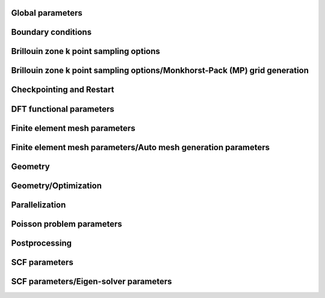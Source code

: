 .. default-domain:: py

.. _parameters:

Global parameters
-----------------

.. data:: H REFINED ELECTROSTATICS

   :value: true
   :type:  true | false

   [Advanced] Compute electrostatic energy and forces on a h refined mesh after each ground-state solve. Default: true if cell stress computation is set to false otherwise it is set to false.

.. data:: P REFINED ELECTROSTATICS

   :value: false
   :type:  true | false

   [Advanced] Compute electrostatic energy on a p refined mesh after each ground-state solve. Default: false.

.. data:: REPRODUCIBLE OUTPUT

   :value: false
   :type:  true | false

   [Developer] Limit output to what is reproducible, i.e. don't print timing or absolute paths. This parameter is only used for testing purposes.

.. data:: VERBOSITY

   :value: 1
   :type:  An integer :math:`n` such that :math:`0\leq n \leq 4`

   [Standard] Parameter to control verbosity of terminal output. Ranges from 1 for low, 2 for medium (prints some more additional information), 3 for high (prints eigenvalues and fractional occupancies at the end of each self-consistent field iteration), and 4 for very high, which is only meant for code development purposes. VERBOSITY=0 is only used for unit testing and shouldn't be used by standard users.

.. _Boundary-conditions:

Boundary conditions
-------------------

.. data:: Boundary conditions::CONSTRAINTS FROM SERIAL DOFHANDLER

   :value: true
   :type:  true | false

   [Developer] Check constraints from serial dofHandler.

.. data:: Boundary conditions::CONSTRAINTS PARALLEL CHECK

   :value: true
   :type:  true | false

   [Developer] Check for consistency of constraints in parallel.

.. data:: Boundary conditions::PERIODIC1

   :value: false
   :type:  true | false

   [Standard] Periodicity along the first domain bounding vector.

.. data:: Boundary conditions::PERIODIC2

   :value: false
   :type:  true | false

   [Standard] Periodicity along the second domain bounding vector.

.. data:: Boundary conditions::PERIODIC3

   :value: false
   :type:  true | false

   [Standard] Periodicity along the third domain bounding vector.

.. data:: Boundary conditions::SELF POTENTIAL RADIUS

   :value: 0.0
   :type:  A floating point number :math:`v` such that :math:`0 \leq v \leq 50`

   [Advanced] The radius (in a.u) of the ball around an atom in which self-potential of the associated nuclear charge is solved. For the default value of 0.0, the radius value is automatically determined to accommodate the largest radius possible for the given finite element mesh. The default approach works for most problems.

Brillouin zone k point sampling options
---------------------------------------

.. data:: Brillouin zone k point sampling options::USE GROUP SYMMETRY

   :value: false
   :type:  true | false

   [Standard] Flag to control the use of point group symmetries. Currently this feature cannot be used if ION FORCE or CELL STRESS input parameters are set to true.

.. data:: Brillouin zone k point sampling options::USE TIME REVERSAL SYMMETRY

   :value: false
   :type:  true | false

   [Standard] Flag to control the use of time reversal symmetry.

.. data:: Brillouin zone k point sampling options::kPOINT RULE FILE

   :value: 
   :type:  Any string

   [Developer] File providing list of k points on which eigen values are to be computed from converged KS Hamiltonian. The first three columns specify the crystal coordinates of the k points. The fourth column provides weights of the corresponding points, which is currently not used. The eigen values are written on an output file bands.out

Brillouin zone k point sampling options/Monkhorst-Pack (MP) grid generation
---------------------------------------------------------------------------

.. data:: Brillouin zone k point sampling options::Monkhorst-Pack (MP) grid generation::SAMPLING POINTS 1

   :value: 1
   :type:  An integer :math:`n` such that :math:`1\leq n \leq 1000`

   [Standard] Number of Monkhorst-Pack grid points to be used along reciprocal lattice vector 1.

.. data:: Brillouin zone k point sampling options::Monkhorst-Pack (MP) grid generation::SAMPLING POINTS 2

   :value: 1
   :type:  An integer :math:`n` such that :math:`1\leq n \leq 1000`

   [Standard] Number of Monkhorst-Pack grid points to be used along reciprocal lattice vector 2.

.. data:: Brillouin zone k point sampling options::Monkhorst-Pack (MP) grid generation::SAMPLING POINTS 3

   :value: 1
   :type:  An integer :math:`n` such that :math:`1\leq n \leq 1000`

   [Standard] Number of Monkhorst-Pack grid points to be used along reciprocal lattice vector 3.

.. data:: Brillouin zone k point sampling options::Monkhorst-Pack (MP) grid generation::SAMPLING SHIFT 1

   :value: 0
   :type:  An integer :math:`n` such that :math:`0\leq n \leq 1`

   [Standard] If fractional shifting to be used (0 for no shift, 1 for shift) along reciprocal lattice vector 1.

.. data:: Brillouin zone k point sampling options::Monkhorst-Pack (MP) grid generation::SAMPLING SHIFT 2

   :value: 0
   :type:  An integer :math:`n` such that :math:`0\leq n \leq 1`

   [Standard] If fractional shifting to be used (0 for no shift, 1 for shift) along reciprocal lattice vector 2.

.. data:: Brillouin zone k point sampling options::Monkhorst-Pack (MP) grid generation::SAMPLING SHIFT 3

   :value: 0
   :type:  An integer :math:`n` such that :math:`0\leq n \leq 1`

   [Standard] If fractional shifting to be used (0 for no shift, 1 for shift) along reciprocal lattice vector 3.

Checkpointing and Restart
-------------------------

.. data:: Checkpointing and Restart::CHK TYPE

   :value: 0
   :type:  An integer :math:`n` such that :math:`0\leq n \leq 2`

   [Standard] Checkpoint type, 0 (do not create any checkpoint), 1 (create checkpoint for geometry optimization restart if either ION OPT or CELL OPT is set to true. Currently, checkpointing and restart framework does not work if both ION OPT and CELL OPT are set to true simultaneously- the code will throw an error if attempted.), 2 (create checkpoint for scf restart. Currently, this option cannot be used if geometry optimization is being performed. The code will throw an error if this option is used in conjunction with geometry optimization.)

.. data:: Checkpointing and Restart::RESTART FROM CHK

   :value: false
   :type:  true | false

   [Standard] Boolean parameter specifying if the current job reads from a checkpoint. The nature of the restart corresponds to the CHK TYPE parameter. Hence, the checkpoint being read must have been created using the CHK TYPE parameter before using this option. RESTART FROM CHK is always false for CHK TYPE 0.

DFT functional parameters
-------------------------

.. data:: DFT functional parameters::EXCHANGE CORRELATION TYPE

   :value: 1
   :type:  An integer :math:`n` such that :math:`1\leq n \leq 4`

   [Standard] Parameter specifying the type of exchange-correlation to be used: 1(LDA: Perdew Zunger Ceperley Alder correlation with Slater Exchange[PRB. 23, 5048 (1981)]), 2(LDA: Perdew-Wang 92 functional with Slater Exchange [PRB. 45, 13244 (1992)]), 3(LDA: Vosko, Wilk \& Nusair with Slater Exchange[Can. J. Phys. 58, 1200 (1980)]), 4(GGA: Perdew-Burke-Ernzerhof functional [PRL. 77, 3865 (1996)]).

.. data:: DFT functional parameters::PSEUDOPOTENTIAL CALCULATION

   :value: true
   :type:  true | false

   [Standard] Boolean Parameter specifying whether pseudopotential DFT calculation needs to be performed. For all-electron DFT calculation set to false.

.. data:: DFT functional parameters::PSEUDOPOTENTIAL FILE NAMES LIST

   :value: 
   :type:  Any string

   [Standard] Pseudopotential file. This file contains the list of pseudopotential file names in UPF format corresponding to the atoms involved in the calculations. UPF version 2.0 or greater and norm-conserving pseudopotentials(ONCV and Troullier Martins) in UPF format are only accepted. File format (example for two atoms Mg(z=12), Al(z=13)): 12 filename1.upf(row1), 13 filename2.upf (row2). Important Note: ONCV pseudopotentials data base in UPF format can be downloaded from http://www.quantum-simulation.org/potentials/sg15\_oncv.  Troullier-Martins pseudopotentials in UPF format can be downloaded from http://www.quantum-espresso.org/pseudopotentials/fhi-pp-from-abinit-web-site.

.. data:: DFT functional parameters::PSEUDO TESTS FLAG

   :value: false
   :type:  true | false

   [Developer] Boolean parameter specifying the explicit path of pseudopotential upf format files used for ctests

.. data:: DFT functional parameters::SPIN POLARIZATION

   :value: 0
   :type:  An integer :math:`n` such that :math:`0\leq n \leq 1`

   [Standard] Spin polarization: 0 for no spin polarization and 1 for collinear spin polarization calculation. Default option is 0.

.. data:: DFT functional parameters::START MAGNETIZATION

   :value: 0.0
   :type:  A floating point number :math:`v` such that :math:`-0.5 \leq v \leq 0.5`

   [Standard] Starting magnetization to be used for spin-polarized DFT calculations (must be between -0.5 and +0.5). Corresponding magnetization per simulation domain will be (2 x START MAGNETIZATION x Number of electrons) a.u.

Finite element mesh parameters
------------------------------

.. data:: Finite element mesh parameters::MESH FILE

   :value: 
   :type:  Any string

   [Developer] External mesh file path. If nothing is given auto mesh generation is performed. The option is only for testing purposes.

.. data:: Finite element mesh parameters::POLYNOMIAL ORDER

   :value: 4
   :type:  An integer :math:`n` such that :math:`1\leq n \leq 12`

   [Standard] The degree of the finite-element interpolating polynomial. Default value is 4. POLYNOMIAL ORDER= 4 or 5 is usually a good choice for most pseudopotential as well as all-electron problems.

Finite element mesh parameters/Auto mesh generation parameters
--------------------------------------------------------------

.. data:: Finite element mesh parameters::Auto mesh generation parameters::ATOM BALL RADIUS

   :value: 2.0
   :type:  A floating point number :math:`v` such that :math:`0 \leq v \leq 20`

   [Advanced] Radius of ball enclosing every atom, inside which the mesh size is set close to MESH SIZE AROUND ATOM. The default value of 2.0 is good enough for most cases. On rare cases, where the nonlocal pseudopotential projectors have a compact support beyond 2.0, a slightly larger ATOM BALL RADIUS between 2.0 to 2.5 may be required. Standard users do not need to tune this parameter. Units: a.u.

.. data:: Finite element mesh parameters::Auto mesh generation parameters::AUTO USER MESH PARAMS

   :value: false
   :type:  true | false

   [Standard] Except MESH SIZE AROUND ATOM, all other user defined mesh parameters are heuristically set. Default: false.

.. data:: Finite element mesh parameters::Auto mesh generation parameters::BASE MESH SIZE

   :value: 0.0
   :type:  A floating point number :math:`v` such that :math:`0 \leq v \leq 20`

   [Advanced] Mesh size of the base mesh on which refinement is performed. For the default value of 0.0, a heuristically determined base mesh size is used, which is good enough for most cases. Standard users do not need to tune this parameter. Units: a.u.

.. data:: Finite element mesh parameters::Auto mesh generation parameters::ERROR ESTIMATE WAVEFUNCTIONS

   :value: 5
   :type:  An integer :math:`n` such that :math:`0\leq n \leq 2147483647`

   [Developer] Number of wavefunctions to be used for error estimation.

.. data:: Finite element mesh parameters::Auto mesh generation parameters::INNER ATOM BALL RADIUS

   :value: 0.0
   :type:  A floating point number :math:`v` such that :math:`0 \leq v \leq 20`

   [Advanced] Radius of ball enclosing every atom, inside which the mesh size is set close to MESH SIZE AT ATOM. Standard users do not need to tune this parameter. Units: a.u.

.. data:: Finite element mesh parameters::Auto mesh generation parameters::MESH ADAPTION

   :value: false
   :type:  true | false

   [Standard] Generates adaptive mesh based on a-posteriori mesh adaption strategy using single atom wavefunctions before computing the ground-state. Default: false.

.. data:: Finite element mesh parameters::Auto mesh generation parameters::MESH SIZE AROUND ATOM

   :value: 0.8
   :type:  A floating point number :math:`v` such that :math:`0.0001 \leq v \leq 10`

   [Standard] Mesh size in a ball of radius ATOM BALL RADIUS around every atom. For pseudopotential calculations, a value between 0.5 to 1.0 is usually a good choice. For all-electron calculations, a value between 0.1 to 0.3 would be a good starting choice. In most cases, MESH SIZE AROUND ATOM is the only parameter to be tuned to achieve the desired accuracy in energy and forces with respect to the mesh refinement. Units: a.u.

.. data:: Finite element mesh parameters::Auto mesh generation parameters::MESH SIZE AT ATOM

   :value: 0.0
   :type:  A floating point number :math:`v` such that :math:`0 \leq v \leq 10`

   [Advanced] Mesh size of the finite elements in the immediate vicinity of the atom. For the default value of 0.0, a heuristically determined MESH SIZE AT ATOM is used, which is good enough for most cases. Standard users do not need to tune this parameter. Units: a.u.

.. data:: Finite element mesh parameters::Auto mesh generation parameters::NUM LEVELS

   :value: 10
   :type:  An integer :math:`n` such that :math:`0\leq n \leq 30`

   [Developer] Number of times to be refined.

.. data:: Finite element mesh parameters::Auto mesh generation parameters::TOLERANCE FOR MESH ADAPTION

   :value: 1
   :type:  A floating point number :math:`v` such that :math:`0 \leq v \leq 1`

   [Developer] Tolerance criteria used for stopping the multi-level mesh adaption done apriori using single atom wavefunctions. This is used as Kinetic energy change between two successive iterations

.. data:: Finite element mesh parameters::Auto mesh generation parameters::TOP FRAC

   :value: 0.1
   :type:  A floating point number :math:`v` such that :math:`0 \leq v \leq 1`

   [Developer] Top fraction of elements to be refined.

Geometry
--------

.. data:: Geometry::ATOMIC COORDINATES FILE

   :value: 
   :type:  Any string

   [Standard] Atomic-coordinates input file name. For fully non-periodic domain give Cartesian coordinates of the atoms (in a.u) with respect to origin at the center of the domain. For periodic and semi-periodic domain give fractional coordinates of atoms. File format (example for two atoms): Atom1-atomic-charge Atom1-valence-charge x1 y1 z1 (row1), Atom2-atomic-charge Atom2-valence-charge x2 y2 z2 (row2). The number of rows must be equal to NATOMS, and number of unique atoms must be equal to NATOM TYPES.

.. data:: Geometry::DOMAIN VECTORS FILE

   :value: 
   :type:  Any string

   [Standard] Domain vectors input file name. Domain vectors are the vectors bounding the three edges of the 3D parallelepiped computational domain. File format: v1x v1y v1z (row1), v2x v2y v2z (row2), v3x v3y v3z (row3). Units: a.u. CAUTION: please ensure that the domain vectors form a right-handed coordinate system i.e. dotProduct(crossProduct(v1,v2),v3)>0. Domain vectors are the typical lattice vectors in a fully periodic calculation.

.. data:: Geometry::NATOMS

   :value: 0
   :type:  An integer :math:`n` such that :math:`0\leq n \leq 2147483647`

   [Standard] Total number of atoms. This parameter requires a mandatory non-zero input which is equal to the number of rows in the file passed to ATOMIC COORDINATES FILE.

.. data:: Geometry::NATOM TYPES

   :value: 0
   :type:  An integer :math:`n` such that :math:`0\leq n \leq 2147483647`

   [Standard] Total number of atom types. This parameter requires a mandatory non-zero input which is equal to the number of unique atom types in the file passed to ATOMIC COORDINATES FILE.

Geometry/Optimization
---------------------

.. data:: Geometry::Optimization::CELL CONSTRAINT TYPE

   :value: 12
   :type:  An integer :math:`n` such that :math:`1\leq n \leq 13`

   [Standard] Cell relaxation constraint type, 1 (isotropic shape-fixed volume optimization), 2 (volume-fixed shape optimization), 3 (relax along domain vector component v1x), 4 (relax along domain vector component v2x), 5 (relax along domain vector component v3x), 6 (relax along domain vector components v2x and v3x), 7 (relax along domain vector components v1x and v3x), 8 (relax along domain vector components v1x and v2x), 9 (volume optimization- relax along domain vector components v1x, v2x and v3x), 10 (2D - relax along x and y components), 11(2D- relax only x and y components with inplane area fixed), 12(relax all domain vector components), 13 automatically decides the constraints based on boundary conditions. CAUTION: A majority of these options only make sense in an orthorhombic cell geometry.

.. data:: Geometry::Optimization::CELL OPT

   :value: false
   :type:  true | false

   [Standard] Boolean parameter specifying if cell needs to be relaxed to achieve zero stress

.. data:: Geometry::Optimization::CELL STRESS

   :value: false
   :type:  true | false

   [Standard] Boolean parameter specifying if cell stress needs to be computed. Automatically set to true if CELL OPT is true.

.. data:: Geometry::Optimization::FORCE TOL

   :value: 1e-4
   :type:  A floating point number :math:`v` such that :math:`0 \leq v \leq 1`

   [Standard] Sets the tolerance on the maximum force (in a.u.) on an atom during atomic relaxation, when the atoms are considered to be relaxed.

.. data:: Geometry::Optimization::ION FORCE

   :value: false
   :type:  true | false

   [Standard] Boolean parameter specifying if atomic forces are to be computed. Automatically set to true if ION OPT is true.

.. data:: Geometry::Optimization::ION OPT

   :value: false
   :type:  true | false

   [Standard] Boolean parameter specifying if atomic forces are to be relaxed.

.. data:: Geometry::Optimization::ION RELAX FLAGS FILE

   :value: 
   :type:  Any string

   [Standard] File specifying the permission flags (1-free to move, 0-fixed) and external forces for the 3-coordinate directions and for all atoms. File format (example for two atoms with atom 1 fixed and atom 2 free and 0.01 Ha/Bohr force acting on atom 2): 0 0 0 0.0 0.0 0.0(row1), 1 1 1 0.0 0.0 0.01(row2). External forces are optional.

.. data:: Geometry::Optimization::NON SELF CONSISTENT FORCE

   :value: false
   :type:  true | false

   [Developer] Boolean parameter specifying whether to include the force contributions arising out of non self-consistency in the Kohn-Sham ground-state calculation. Currently non self-consistent force computation is still in experimental phase. The default option is false.

.. data:: Geometry::Optimization::REUSE WFC

   :value: false
   :type:  true | false

   [Standard] Reuse previous ground-state wavefunctions during geometry optimization. Default setting is false.

.. data:: Geometry::Optimization::STRESS TOL

   :value: 1e-6
   :type:  A floating point number :math:`v` such that :math:`0 \leq v \leq 1`

   [Standard] Sets the tolerance of the cell stress (in a.u.) during cell-relaxation.

Parallelization
---------------

.. data:: Parallelization::BAND PARAL OPT

   :value: true
   :type:  true | false

   [Standard] Uses a more optimal route for band parallelization but at the cost of extra wavefunctions memory.

.. data:: Parallelization::MPI ALLREDUCE BLOCK SIZE

   :value: 100.0
   :type:  A floating point number :math:`v` such that :math:`0 \leq v \leq \text{MAX\_DOUBLE}`

   [Advanced] Block message size in MB used to break a single MPI\_Allreduce call on wavefunction vectors data into multiple MPI\_Allreduce calls. This is useful on certain architectures which take advantage of High Bandwidth Memory to improve efficiency of MPI operations. This variable is relevant only if NPBAND>1. Default value is 100.0 MB.

.. data:: Parallelization::NPBAND

   :value: 1
   :type:  An integer :math:`n` such that :math:`1\leq n \leq 2147483647`

   [Standard] Number of groups of MPI tasks across which the work load of the bands is parallelised. NPKPT times NPBAND must be a divisor of total number of MPI tasks. Further, NPBAND must be less than or equal to NUMBER OF KOHN-SHAM WAVEFUNCTIONS.

.. data:: Parallelization::NPKPT

   :value: 1
   :type:  An integer :math:`n` such that :math:`1\leq n \leq 2147483647`

   [Standard] Number of groups of MPI tasks across which the work load of the irreducible k-points is parallelised. NPKPT times NPBAND must be a divisor of total number of MPI tasks. Further, NPKPT must be less than or equal to the number of irreducible k-points.

Poisson problem parameters
--------------------------

.. data:: Poisson problem parameters::MAXIMUM ITERATIONS

   :value: 10000
   :type:  An integer :math:`n` such that :math:`0\leq n \leq 20000`

   [Advanced] Maximum number of iterations to be allowed for Poisson problem convergence.

.. data:: Poisson problem parameters::TOLERANCE

   :value: 1e-10
   :type:  A floating point number :math:`v` such that :math:`0 \leq v \leq 1`

   [Advanced] Absolute tolerance on the residual as stopping criterion for Poisson problem convergence.

Postprocessing
--------------

.. data:: Postprocessing::WRITE DENSITY

   :value: false
   :type:  true | false

   [Standard] Writes DFT ground state electron-density solution fields (FEM mesh nodal values) to densityOutput.vtu file for visualization purposes. The electron-density solution field in densityOutput.vtu is named density. In case of spin-polarized calculation, two additional solution fields- density\_0 and density\_1 are also written where 0 and 1 denote the spin indices. In the case of geometry optimization, the electron-density corresponding to the last ground-state solve is written. Default: false.

.. data:: Postprocessing::WRITE DENSITY OF STATES

   :value: false
   :type:  true | false

   [Standard] Computes density of states using Lorentzians. Uses specified Temperature for SCF as the broadening parameter. Outputs a file name 'dosData.out' containing two columns with first column indicating the energy in eV and second column indicating the density of states

.. data:: Postprocessing::WRITE LOCAL DENSITY OF STATES

   :value: false
   :type:  true | false

   [Standard] Computes local density of states on each atom using Lorentzians. Uses specified Temperature for SCF as the broadening parameter. Outputs a file name 'ldosData.out' containing NUMATOM+1 columns with first column indicating the energy in eV and all other NUMATOM columns indicating local density of states for each of the NUMATOM atoms.

.. data:: Postprocessing::WRITE WFC

   :value: false
   :type:  true | false

   [Standard] Writes DFT ground state wavefunction solution fields (FEM mesh nodal values) to wfcOutput.vtu file for visualization purposes. The wavefunction solution fields in wfcOutput.vtu are named wfc\_s\_k\_i in case of spin-polarized calculations and wfc\_k\_i otherwise, where s denotes the spin index (0 or 1), k denotes the k point index starting from 0, and i denotes the Kohn-Sham wavefunction index starting from 0. In the case of geometry optimization, the wavefunctions corresponding to the last ground-state solve are written.  Default: false.

SCF parameters
--------------

.. data:: SCF parameters::COMPUTE ENERGY EACH ITER

   :value: true
   :type:  true | false

   [Advanced] Boolean parameter specifying whether to compute the total energy at the end of every SCF. Setting it to false can lead to some computational time savings.

.. data:: SCF parameters::CONSTRAINT MAGNETIZATION

   :value: false
   :type:  true | false

   [Standard] Boolean parameter specifying whether to keep the starting magnetization fixed through the SCF iterations. Default is FALSE

.. data:: SCF parameters::HIGHER QUAD NLP

   :value: true
   :type:  true | false

   [Advanced] Boolean parameter specifying whether to use a higher order quadrature rule for the calculations involving the non-local part of the pseudopotential. Default setting is true. Could be safely set to false if you are using a very refined mesh.

.. data:: SCF parameters::MAXIMUM ITERATIONS

   :value: 100
   :type:  An integer :math:`n` such that :math:`1\leq n \leq 1000`

   [Standard] Maximum number of iterations to be allowed for SCF convergence

.. data:: SCF parameters::MIXING HISTORY

   :value: 10
   :type:  An integer :math:`n` such that :math:`1\leq n \leq 1000`

   [Standard] Number of SCF iteration history to be considered for density mixing schemes. For metallic systems, a mixing history larger than the default value provides better scf convergence.

.. data:: SCF parameters::MIXING METHOD

   :value: ANDERSON
   :type:  Any one of BROYDEN, ANDERSON

   [Standard] Method for density mixing. ANDERSON is the default option.

.. data:: SCF parameters::MIXING PARAMETER

   :value: 0.1
   :type:  A floating point number :math:`v` such that :math:`0 \leq v \leq 1`

   [Standard] Mixing parameter to be used in density mixing schemes. Default: 0.1.

.. data:: SCF parameters::STARTING WFC

   :value: RANDOM
   :type:  Any one of ATOMIC, RANDOM

   [Standard] Sets the type of the starting Kohn-Sham wavefunctions guess: Atomic(Superposition of single atom atomic orbitals. Atom types for which atomic orbitals are not available, random wavefunctions are taken. Currently, atomic orbitals data is not available for all atoms.), Random(The starting guess for all wavefunctions are taken to be random). Default: RANDOM.

.. data:: SCF parameters::TEMPERATURE

   :value: 500.0
   :type:  A floating point number :math:`v` such that :math:`1e-05 \leq v \leq \text{MAX\_DOUBLE}`

   [Standard] Fermi-Dirac smearing temperature (in Kelvin).

.. data:: SCF parameters::TOLERANCE

   :value: 1e-06
   :type:  A floating point number :math:`v` such that :math:`1e-12 \leq v \leq 1`

   [Standard] SCF iterations stopping tolerance in terms of $L_2$ norm of the electron-density difference between two successive iterations. CAUTION: A tolerance close to 1e-7 or lower can deteriorate the SCF convergence due to the round-off error accumulation.

SCF parameters/Eigen-solver parameters
--------------------------------------

.. data:: SCF parameters::Eigen-solver parameters::ADAPTIVE FILTER STATES

   :value: 0
   :type:  An integer :math:`n` such that :math:`0\leq n \leq 2147483647`

   [Advanced] Number of lowest Kohn-Sham eigenstates which are filtered with Chebyshev polynomial degree linearly varying from 50 percent (starting from the lowest) to 80 percent of the value specified by CHEBYSHEV POLYNOMIAL DEGREE. This imposes a step function filtering polynomial order on the ADAPTIVE FILTER STATES as filtering is done with blocks of size WFC BLOCK SIZE. This setting is recommended for large systems (greater than 5000 electrons). Default value is 0 i.e., all states are filtered with the same Chebyshev polynomial degree.

.. data:: SCF parameters::Eigen-solver parameters::ALGO

   :value: NORMAL
   :type:  Any one of NORMAL, FAST

   [Standard] In the FAST mode, spectrum splitting technique is used in Rayleigh-Ritz step, and mixed precision arithmetic algorithms are used in Rayleigh-Ritz and Cholesky factorization based orthogonalization step. For spectrum splitting, 85 percent of the total number of wavefunctions are taken to be core states, which holds good for most systems including metallic systems assuming NUMBER OF KOHN-SHAM WAVEFUNCTIONS to be around 10 percent more than N/2. FAST setting is strongly recommended for large-scale (> 10k electrons) system sizes. Both NORMAL and FAST setting use Chebyshev filtered subspace iteration technique. Currently, FAST setting is only enabled for the real executable and with ScaLAPACK linking. If manual options for mixed precision and spectum splitting are being used, please use NORMAL setting for ALGO. Default setting is NORMAL.

.. data:: SCF parameters::Eigen-solver parameters::BATCH GEMM

   :value: true
   :type:  true | false

   [Advanced] Boolean parameter specifying whether to use gemm batch blas routines to perform matrix-matrix multiplication operations with groups of matrices, processing a number of groups at once using threads instead of the standard serial route. CAUTION: gemm batch blas routines will only be activated if the CHEBY WFC BLOCK SIZE is less than 1000, and only if intel mkl blas library is linked with the dealii installation. Default option is true.

.. data:: SCF parameters::Eigen-solver parameters::CHEBYSHEV FILTER TOLERANCE

   :value: 2e-02
   :type:  A floating point number :math:`v` such that :math:`1e-10 \leq v \leq \text{MAX\_DOUBLE}`

   [Advanced] Parameter specifying the accuracy of the occupied eigenvectors close to the Fermi-energy computed using Chebyshev filtering subspace iteration procedure. Default value is sufficient for most purposes

.. data:: SCF parameters::Eigen-solver parameters::CHEBYSHEV POLYNOMIAL DEGREE

   :value: 0
   :type:  An integer :math:`n` such that :math:`0\leq n \leq 2000`

   [Advanced] Chebyshev polynomial degree to be employed for the Chebyshev filtering subspace iteration procedure to dampen the unwanted spectrum of the Kohn-Sham Hamiltonian. If set to 0, a default value depending on the upper bound of the eigen-spectrum is used. See Phani Motamarri et.al., J. Comp. Phys. 253, 308-343 (2013).

.. data:: SCF parameters::Eigen-solver parameters::CHEBY WFC BLOCK SIZE

   :value: 400
   :type:  An integer :math:`n` such that :math:`1\leq n \leq 2147483647`

   [Advanced] Chebyshev filtering procedure involves the matrix-matrix multiplication where one matrix corresponds to the discretized Hamiltonian and the other matrix corresponds to the wavefunction matrix. The matrix-matrix multiplication is accomplished in a loop over the number of blocks of the wavefunction matrix to reduce the memory footprint of the code. This parameter specifies the block size of the wavefunction matrix to be used in the matrix-matrix multiplication. The optimum value is dependent on the computing architecture. For optimum work sharing during band parallelization (NPBAND > 1), we recommend adjusting CHEBY WFC BLOCK SIZE and NUMBER OF KOHN-SHAM WAVEFUNCTIONS such that NUMBER OF KOHN-SHAM WAVEFUNCTIONS/NPBAND/CHEBY WFC BLOCK SIZE equals an integer value. Default value is 400.

.. data:: SCF parameters::Eigen-solver parameters::ENABLE SUBSPACE ROT PGS OPT

   :value: true
   :type:  true | false

   [Developer] Turns on subspace rotation optimization for Pseudo-Gram-Schimdt orthogonalization. Default option is true.

.. data:: SCF parameters::Eigen-solver parameters::ENABLE SWITCH TO GS

   :value: true
   :type:  true | false

   [Developer] Controls automatic switching to Gram-Schimdt orthogonalization if Lowden Orthogonalization or Pseudo-Gram-Schimdt orthogonalization are unstable. Default option is true.

.. data:: SCF parameters::Eigen-solver parameters::LOWER BOUND UNWANTED FRAC UPPER

   :value: 0
   :type:  A floating point number :math:`v` such that :math:`0 \leq v \leq 1`

   [Developer] The value of the fraction of the upper bound of the unwanted spectrum, the lower bound of the unwanted spectrum will be set. Default value is 0.

.. data:: SCF parameters::Eigen-solver parameters::LOWER BOUND WANTED SPECTRUM

   :value: -10.0
   :type:  A floating point number :math:`v` such that :math:`-\text{MAX\_DOUBLE} \leq v \leq \text{MAX\_DOUBLE}`

   [Developer] The lower bound of the wanted eigen spectrum. It is only used for the first iteration of the Chebyshev filtered subspace iteration procedure. A rough estimate based on single atom eigen values can be used here. Default value is good enough for most problems.

.. data:: SCF parameters::Eigen-solver parameters::NUMBER OF KOHN-SHAM WAVEFUNCTIONS

   :value: 10
   :type:  An integer :math:`n` such that :math:`0\leq n \leq 2147483647`

   [Standard] Number of Kohn-Sham wavefunctions to be computed. For spin-polarized calculations, this parameter denotes the number of Kohn-Sham wavefunctions to be computed for each spin. A recommended value for this parameter is to set it to N/2+Nb where N is the number of electrons. Use Nb to be 5-10 percent of N/2 for insulators and for metals use Nb to be 10-15 percent of N/2. If 5-15 percent of N/2 is less than 10 wavefunctions, set Nb to be atleast 10.

.. data:: SCF parameters::Eigen-solver parameters::ORTHOGONALIZATION TYPE

   :value: Auto
   :type:  Any one of GS, LW, PGS, Auto

   [Advanced] Parameter specifying the type of orthogonalization to be used: GS(Gram-Schmidt Orthogonalization using SLEPc library), LW(Lowden Orthogonalization implemented using LAPACK/BLAS routines, extension to use ScaLAPACK library not implemented yet), PGS(Pseudo-Gram-Schmidt Orthogonalization: if dealii library is compiled with ScaLAPACK and if you are using the real executable, parallel ScaLAPACK functions are used, otherwise serial LAPACK functions are used.) Auto is the default option, which chooses GS for all-electron case and PGS for pseudopotential case. GS and LW options are only available if RR GEP is set to false.

.. data:: SCF parameters::Eigen-solver parameters::RR GEP

   :value: true
   :type:  true | false

   [Advanced] Solve generalized eigenvalue problem instead of standard eignevalue problem in Rayleigh-Ritz step. This approach is not extended yet to complex executable. Default value is true for real executable and false for complex executable.

.. data:: SCF parameters::Eigen-solver parameters::SCALAPACKPROCS

   :value: 0
   :type:  An integer :math:`n` such that :math:`0\leq n \leq 300`

   [Advanced] Uses a processor grid of SCALAPACKPROCS times SCALAPACKPROCS for parallel distribution of the subspace projected matrix in the Rayleigh-Ritz step and the overlap matrix in the Pseudo-Gram-Schmidt step. Default value is 0 for which a thumb rule is used (see http://netlib.org/scalapack/slug/node106.html). If ELPA is used, twice the value obtained from the thumb rule is used as ELPA scales much better than ScaLAPACK. This parameter is only used if dealii library is compiled with ScaLAPACK.

.. data:: SCF parameters::Eigen-solver parameters::SCALAPACK BLOCK SIZE

   :value: 50
   :type:  An integer :math:`n` such that :math:`1\leq n \leq 300`

   [Advanced] ScaLAPACK process grid block size.

.. data:: SCF parameters::Eigen-solver parameters::SPECTRUM SPLIT CORE EIGENSTATES

   :value: 0
   :type:  An integer :math:`n` such that :math:`0\leq n \leq 2147483647`

   [Advanced] Number of lowest Kohn-Sham eigenstates which should not be included in the Rayleigh-Ritz diagonalization.  In other words, only the eigenvalues and eigenvectors corresponding to the higher eigenstates (Number of Kohn-Sham wavefunctions minus the specified core eigenstates) are computed in the diagonalization of the projected Hamiltonian. This value is usually chosen to be the sum of the number of core eigenstates for each atom type multiplied by number of atoms of that type. This setting is recommended for large systems (greater than 5000 electrons). Default value is 0 i.e., no core eigenstates are excluded from the Rayleigh-Ritz projection step. Currently this optimization is not implemented for the complex executable and ScaLAPACK linking is also needed.

.. data:: SCF parameters::Eigen-solver parameters::SPECTRUM SPLIT STARTING SCF ITER

   :value: 0
   :type:  An integer :math:`n` such that :math:`0\leq n \leq 2147483647`

   [Advanced] SCF iteration no beyond which spectrum splitting based can be used.

.. data:: SCF parameters::Eigen-solver parameters::SUBSPACE ROT DOFS BLOCK SIZE

   :value: 5000
   :type:  An integer :math:`n` such that :math:`1\leq n \leq 2147483647`

   [Developer] This block size is used for memory optimization purposes in subspace rotation step in Pseudo-Gram-Schmidt orthogonalization and Rayleigh-Ritz steps. This optimization is only activated if dealii library is compiled with ScaLAPACK. Default value is 5000.

.. data:: SCF parameters::Eigen-solver parameters::USE ELPA

   :value: false
   :type:  true | false

   [Standard] Use ELPA instead of ScaLAPACK for diagonalization of subspace projected Hamiltonian and Pseudo-Gram-Schmidt orthogonalization. Currently this setting is only available for real executable. Default setting is false.

.. data:: SCF parameters::Eigen-solver parameters::USE MIXED PREC PGS O

   :value: false
   :type:  true | false

   [Advanced] Use mixed precision arithmetic in overlap matrix computation step of PGS orthogonalization, if ORTHOGONALIZATION TYPE is set to PGS. Currently this optimization is only enabled for the real executable and with ScaLAPACK linking. Default setting is false.

.. data:: SCF parameters::Eigen-solver parameters::USE MIXED PREC PGS SR

   :value: false
   :type:  true | false

   [Advanced] Use mixed precision arithmetic in subspace rotation step of PGS orthogonalization, if ORTHOGONALIZATION TYPE is set to PGS. Currently this optimization is only enabled for the real executable and with ScaLAPACK linking. Default setting is false.

.. data:: SCF parameters::Eigen-solver parameters::USE MIXED PREC RR\_SR SPECTRUM SPLIT

   :value: false
   :type:  true | false

   [Advanced] Use mixed precision arithmetic in Rayleigh-Ritz subspace rotation step when SPECTRUM SPLIT CORE EIGENSTATES>0. Currently this optimization is only enabled for the real executable and with ScaLAPACK linking. Default setting is false.

.. data:: SCF parameters::Eigen-solver parameters::USE MIXED PREC XTHX SPECTRUM SPLIT

   :value: false
   :type:  true | false

   [Advanced] Use mixed precision arithmetic in computing subspace projected Kohn-Sham Hamiltonian when SPECTRUM SPLIT CORE EIGENSTATES>0. Currently this optimization is only enabled for the real executable and with ScaLAPACK linking. Default setting is false.

.. data:: SCF parameters::Eigen-solver parameters::WFC BLOCK SIZE

   :value: 400
   :type:  An integer :math:`n` such that :math:`1\leq n \leq 2147483647`

   [Advanced]  This parameter specifies the block size of the wavefunction matrix to be used for memory optimization purposes in the orthogonalization, Rayleigh-Ritz, and density computation steps. The feature is activated only if dealii library is compiled with ScaLAPACK. The optimum block size is dependent on the computing architecture. For optimum work sharing during band parallelization (NPBAND > 1), we recommend adjusting WFC BLOCK SIZE and NUMBER OF KOHN-SHAM WAVEFUNCTIONS such that NUMBER OF KOHN-SHAM WAVEFUNCTIONS/NPBAND/WFC BLOCK SIZE equals an integer value. Default value is 400.

